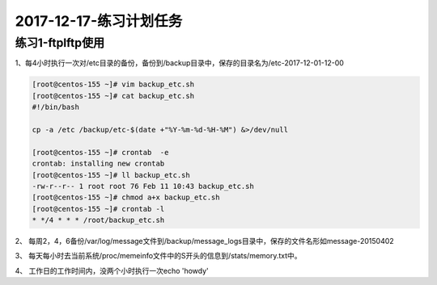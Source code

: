 2017-12-17-练习计划任务
============================================


练习1-ftplftp使用
-----------------------------------------------
1、每4小时执行一次对/etc目录的备份，备份到/backup目录中，保存的目录名为/etc-2017-12-01-12-00

.. code-block:: bash

    [root@centos-155 ~]# vim backup_etc.sh
    [root@centos-155 ~]# cat backup_etc.sh
    #!/bin/bash 

    cp -a /etc /backup/etc-$(date +"%Y-%m-%d-%H-%M") &>/dev/null

    [root@centos-155 ~]# crontab  -e 
    crontab: installing new crontab
    [root@centos-155 ~]# ll backup_etc.sh 
    -rw-r--r-- 1 root root 76 Feb 11 10:43 backup_etc.sh
    [root@centos-155 ~]# chmod a+x backup_etc.sh 
    [root@centos-155 ~]# crontab -l
    * */4 * * * /root/backup_etc.sh

2、 每周2，4，6备份/var/log/message文件到/backup/message_logs目录中，保存的文件名形如message-20150402

3、 每天每小时去当前系统/proc/memeinfo文件中的S开头的信息到/stats/memory.txt中。

4、 工作日的工作时间内，没两个小时执行一次echo 'howdy'

